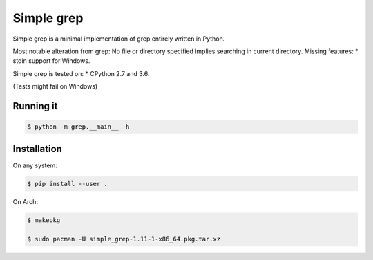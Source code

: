 Simple grep
^^^^^^^^^^^

Simple grep is a minimal implementation of grep entirely written in Python.

Most notable alteration from grep: No file or directory specified implies searching in current directory.
Missing features: 
* stdin support for Windows.

Simple grep is tested on:
* CPython 2.7 and 3.6.

(Tests might fail on Windows)


Running it
----------

.. code-block:: bash

    $ python -m grep.__main__ -h


Installation
------------

On any system:

.. code-block:: bash

    $ pip install --user .


On Arch:

.. code-block:: bash

    $ makepkg

    $ sudo pacman -U simple_grep-1.11-1-x86_64.pkg.tar.xz


